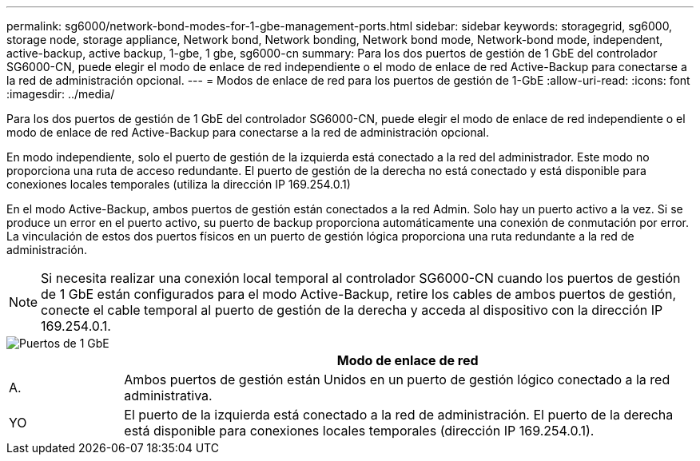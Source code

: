 ---
permalink: sg6000/network-bond-modes-for-1-gbe-management-ports.html 
sidebar: sidebar 
keywords: storagegrid, sg6000, storage node, storage appliance, Network bond, Network bonding, Network bond mode, Network-bond mode, independent, active-backup, active backup, 1-gbe, 1 gbe, sg6000-cn 
summary: Para los dos puertos de gestión de 1 GbE del controlador SG6000-CN, puede elegir el modo de enlace de red independiente o el modo de enlace de red Active-Backup para conectarse a la red de administración opcional. 
---
= Modos de enlace de red para los puertos de gestión de 1-GbE
:allow-uri-read: 
:icons: font
:imagesdir: ../media/


[role="lead"]
Para los dos puertos de gestión de 1 GbE del controlador SG6000-CN, puede elegir el modo de enlace de red independiente o el modo de enlace de red Active-Backup para conectarse a la red de administración opcional.

En modo independiente, solo el puerto de gestión de la izquierda está conectado a la red del administrador. Este modo no proporciona una ruta de acceso redundante. El puerto de gestión de la derecha no está conectado y está disponible para conexiones locales temporales (utiliza la dirección IP 169.254.0.1)

En el modo Active-Backup, ambos puertos de gestión están conectados a la red Admin. Solo hay un puerto activo a la vez. Si se produce un error en el puerto activo, su puerto de backup proporciona automáticamente una conexión de conmutación por error. La vinculación de estos dos puertos físicos en un puerto de gestión lógica proporciona una ruta redundante a la red de administración.


NOTE: Si necesita realizar una conexión local temporal al controlador SG6000-CN cuando los puertos de gestión de 1 GbE están configurados para el modo Active-Backup, retire los cables de ambos puertos de gestión, conecte el cable temporal al puerto de gestión de la derecha y acceda al dispositivo con la dirección IP 169.254.0.1.

image::../media/sg6000_cn_bonded_managemente_ports.gif[Puertos de 1 GbE]

[cols="1a,5a"]
|===
|  | Modo de enlace de red 


 a| 
A.
 a| 
Ambos puertos de gestión están Unidos en un puerto de gestión lógico conectado a la red administrativa.



 a| 
YO
 a| 
El puerto de la izquierda está conectado a la red de administración. El puerto de la derecha está disponible para conexiones locales temporales (dirección IP 169.254.0.1).

|===